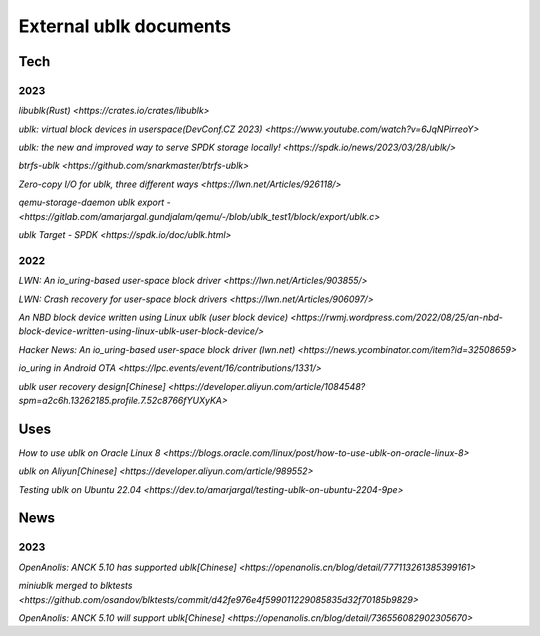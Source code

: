 
=======================
External ublk documents
=======================

Tech
====

2023
----

`libublk(Rust) <https://crates.io/crates/libublk>`

`ublk: virtual block devices in userspace(DevConf.CZ 2023) <https://www.youtube.com/watch?v=6JqNPirreoY>`

`ublk: the new and improved way to serve SPDK storage locally! <https://spdk.io/news/2023/03/28/ublk/>`

`btrfs-ublk <https://github.com/snarkmaster/btrfs-ublk>`

`Zero-copy I/O for ublk, three different ways <https://lwn.net/Articles/926118/>`

`qemu-storage-daemon ublk export - <https://gitlab.com/amarjargal.gundjalam/qemu/-/blob/ublk_test1/block/export/ublk.c>`

`ublk Target - SPDK <https://spdk.io/doc/ublk.html>`

2022
----

`LWN: An io_uring-based user-space block driver <https://lwn.net/Articles/903855/>`

`LWN: Crash recovery for user-space block drivers <https://lwn.net/Articles/906097/>`

`An NBD block device written using Linux ublk (user block device) <https://rwmj.wordpress.com/2022/08/25/an-nbd-block-device-written-using-linux-ublk-user-block-device/>`

`Hacker News: An io_uring-based user-space block driver (lwn.net) <https://news.ycombinator.com/item?id=32508659>`

`io_uring in Android OTA <https://lpc.events/event/16/contributions/1331/>`

`ublk user recovery design[Chinese] <https://developer.aliyun.com/article/1084548?spm=a2c6h.13262185.profile.7.52c8766fYUXyKA>`

Uses
====

`How to use ublk on Oracle Linux 8 <https://blogs.oracle.com/linux/post/how-to-use-ublk-on-oracle-linux-8>`

`ublk on Aliyun[Chinese] <https://developer.aliyun.com/article/989552>`

`Testing ublk on Ubuntu 22.04 <https://dev.to/amarjargal/testing-ublk-on-ubuntu-2204-9pe>`


News
====

2023
----

`OpenAnolis: ANCK 5.10 has supported ublk[Chinese] <https://openanolis.cn/blog/detail/777113261385399161>`

`miniublk merged to blktests <https://github.com/osandov/blktests/commit/d42fe976e4f599011229085835d32f70185b9829>`

`OpenAnolis: ANCK 5.10 will support ublk[Chinese] <https://openanolis.cn/blog/detail/736556082902305670>`

